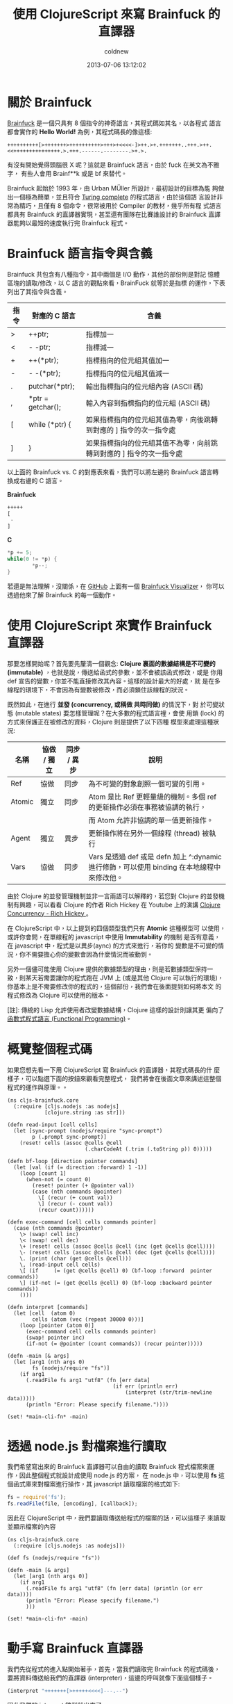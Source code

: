 #+TITLE: 使用 ClojureScript 來寫 Brainfuck 的直譯器
#+AUTHOR: coldnew
#+EMAIL:  coldnew.tw@gmail.com
#+DATE:   2013-07-06 13:12:02
#+LANGUAGE: zh_TW
#+URL:    a7b2d
#+OPTIONS: num:nil ^:nil
#+TAGS: clojurescript clojure

* 關於 Brainfuck

[[https://zh.wikipedia.org/wiki/Brainfuck][Brainfuck]] 是一個只具有 8 個指令的神奇語言，其程式碼如其名，以各程式
語言都會實作的 *Hello World!* 為例，其程式碼長的像這樣:

: ++++++++++[>+++++++>++++++++++>+++>+<<<<-]>++.>+.+++++++..+++.>++.<<+++++++++++++++.>.+++.------.--------.>+.>.

有沒有開始覺得頭腦很 X 呢？這就是 Brainfuck 語言，由於 fuck 在英文為不雅字，
有些人會用 Brainf**k 或是 bf 來替代。

Brainfuck 起始於 1993 年，由 Urban MÜller 所設計，最初設計的目標為能
夠做出一個極為簡單，並且符合 [[http://en.wikipedia.org/wiki/Turing_completeness][Turing complete]] 的程式語言，由於這個語
言設計非常為精巧，且僅有 8 個命令，很常被用於 Compiler 的教材，幾乎所有程
式語言都具有 Brainfuck 的直譯器實現，甚至還有團隊在比賽誰設計的
Brainfuck 直譯器能夠以最短的速度執行完 Brainfuck 程式。

* Brainfuck 語言指令與含義

Brainfuck 共包含有八種指令，其中兩個是 I/O 動作，其他的部份則是對記
憶體區塊的讀取/修改，以 C 語言的觀點來看，BrainFuck 就等於是指標
的運作，下表列出了其指令與含義。

#+ATTR_HTML: :class table table-hover
| 指令 | 對應的 C 語言     | 含義                                                                |
|------+-------------------+---------------------------------------------------------------------|
| >    | ++ptr;            | 指標加一                                                            |
| <    | - -ptr;           | 指標減一                                                            |
| +    | ++(*ptr);         | 指標指向的位元組其值加一                                            |
| -    | - -(*ptr);        | 指標指向的位元組其值減一                                            |
| .    | putchar(*ptr);    | 輸出指標指向的位元組內容 (ASCII 碼)                                 |
| ,    | *ptr = getchar(); | 輸入內容到指標指向的位元組 (ASCII 碼)                               |
| [    | while (*ptr) {    | 如果指標指向的位元組其值為零，向後跳轉到對應的 ] 指令的次一指令處   |
| ]    | }                 | 如果指標指向的位元組其值不為零，向前跳轉到對應的 ] 指令的次一指令處 |

以上面的 Brainfuck vs. C 的對應表來看，我們可以將左邊的 Brainfuck 語言轉
換成右邊的 C 語言。

#+HTML: <div class="row show-grid"><div class="col-md-6 ">

*Brainfuck*

#+BEGIN_SRC emacs-lisp
  +++++
  [
   -
  ]
#+END_SRC
#+HTML: </div><div class="col-md-6 ">

*C*

#+BEGIN_SRC c
  ,*p += 5;
  while(0 != *p) {
          ,*p--;
  }
#+END_SRC
#+HTML: </div> </div>

若還是無法理解，沒關係，在 [[https://github.com/fatiherikli/brainfuck-visualizer/][GitHub]] 上面有一個 [[http://fatiherikli.github.io/brainfuck-visualizer/][Brainfuck Visualizer]]，
你可以透過他來了解 Brainfuck 的每一個動作。

#+BEGIN_CENTER
[[file:files/2013/brainfuck_visual.png]]
#+END_CENTER

* 使用 ClojureScript 來實作 Brainfuck 直譯器

那要怎樣開始呢？首先要先釐清一個觀念: *Clojure 裏面的數據結構是不可變的
(immutable)* ，也就是說，傳送給函式的參數，並不會被該函式修改，或是
你用 def 宣告的變數，你並不能直接修改其內容。這樣的設計最大的好處，就
是在多線程的環境下，不會因為有變數被修改，而必須鎖住該線程的狀況。

既然如此，在進行 *並發 (concurrency, 或稱做 共時同做)* 的情況下，對
於可變狀態 (mutable states) 要怎樣管理呢？在大多數的程式語言裡，會使
用鎖 (lock) 的方式來保護正在被修改的資料，Clojure 則是提供了以下四種
模型來處理這種狀況:

#+ATTR_HTML: :class table table-hover
| 名稱   | 協做 / 獨立 | 同步 / 異步 | 說明                                                                                       |
|--------+-------------+-------------+--------------------------------------------------------------------------------------------|
| Ref    | 協做        | 同步        | 為不可變的對象創照一個可變的引用。                                                         |
| Atomic | 獨立        | 同步        | Atom 是比 Ref 更輕量級的機制。多個 ref 的更新操作必須在事務被協調的執行，                  |
|        |             |             | 而 Atom 允許非協調的單一值更新操作。                                                       |
| Agent  | 獨立        | 異步        | 更新操作將在另外一個線程 (thread) 被執行                                                   |
| Vars   | 協做        | 同步        | Vars 是透過 def 或是 defn 加上 ^:dynamic 進行修飾，可以使用 binding 在本地線程中來修改他。 |

由於 Clojure 的並發管理機制並非一言兩語可以解釋的，若您對 Clojure 的並發機
制有興趣，可以看看 Clojure 的作者 Rich Hickey 在 Youtube 上的演講
[[http://www.youtube.com/watch?v%3DdGVqrGmwOAw][Clojure Concurrency - Rich Hickey ]]。

在 ClojureScript 中，以上提到的四個類型我們只有 *Atomic* 這種模型可
以使用，或許你會問，在單線程的 javascript 中使用 *Immutability* 的機制
是否有意義，在 javascript 中，程式是以異步(aync) 的方式來進行，若你的
變數是不可變的情況，你不需要擔心你的變數會因為什麼情況而被動到。

另外一個儘可能使用 Clojure 提供的數據類型的理由，則是若數據類型保持一
致，則某天若需要讓你的程式跑在 JVM 上 (或是其他 Clojure 可以執行的環境)，
你基本上是不需要修改你的程式的，這個部份，我們會在後面提到如何將本文
的程式修改為 Clojure 可以使用的版本。

[註]: 傳統的 Lisp 允許使用者改變數據結構，Clojure 這樣的設計則讓其更
偏向了[[https://en.wikipedia.org/wiki/Functional_programming][函數式程式語言 (Functional Programming)]]。

* 概覽整個程式碼

如果您想先看一下用 ClojureScript 寫 Brainfuck 的直譯器，其程式碼長的什
麼樣子，可以點選下面的按鈕來觀看完整程式，  我們將會在後面文章來講述這整個程式的運作與原理。。

#+BEGIN_SRC clojurescript :tangle "files/2013/brainfuck.cljs" :export none
    (ns cljs-brainfuck.core
      (:require [cljs.nodejs :as nodejs]
                [clojure.string :as str]))

    (defn read-input [cell cells]
      (let [sync-prompt (nodejs/require "sync-prompt")
            p (.prompt sync-prompt)]
        (reset! cells (assoc @cells @cell
                             (.charCodeAt (.trim (.toString p)) 0)))))

    (defn bf-loop [direction pointer commands]
      (let [val (if (= direction :forward) 1 -1)]
        (loop [count 1]
          (when-not (= count 0)
            (reset! pointer (+ @pointer val))
            (case (nth commands @pointer)
              \[ (recur (+ count val))
              \] (recur (- count val))
              (recur count))))))

    (defn exec-command [cell cells commands pointer]
      (case (nth commands @pointer)
        \> (swap! cell inc)
        \< (swap! cell dec)
        \+ (reset! cells (assoc @cells @cell (inc (get @cells @cell))))
        \- (reset! cells (assoc @cells @cell (dec (get @cells @cell))))
        \. (print (char (get @cells @cell)))
        \, (read-input cell cells)
        \[ (if     (= (get @cells @cell) 0) (bf-loop :forward  pointer commands))
        \] (if-not (= (get @cells @cell) 0) (bf-loop :backward pointer commands))
        ()))

    (defn interpret [commands]
      (let [cell  (atom 0)
            cells (atom (vec (repeat 30000 0)))]
        (loop [pointer (atom 0)]
          (exec-command cell cells commands pointer)
          (swap! pointer inc)
          (if-not (= @pointer (count commands)) (recur pointer)))))

    (defn -main [& args]
      (let [arg1 (nth args 0)
            fs (nodejs/require "fs")]
        (if arg1
          (.readFile fs arg1 "utf8" (fn [err data]
                                      (if err (println err)
                                          (interpret (str/trim-newline data)))))
          (println "Error: Please specify filename."))))

    (set! *main-cli-fn* -main)
#+END_SRC
#+blogit_source: :title "Brainfuck Interpreter in ClojureScript" :file files/2013/brainfuck.cljs :mode clojurescript

* 透過 node.js 對檔案進行讀取

我們希望寫出來的 Brainfuck 直譯器可以自由的讀取 Brainfuck 程式檔案來運
作，因此整個程式就設計成使用 node.js 的方案，
在 node.js 中，可以使用 *fs* 這個函式庫來對檔案進行操作，其 javascript
讀取檔案的格式如下:

#+BEGIN_SRC js
    fs = require('fs');
    fs.readFile(file, [encoding], [callback]);
#+END_SRC

因此在 ClojureScript 中，我們要讀取傳送給程式的檔案的話，可以這樣子
來讀取並顯示檔案的內容

#+BEGIN_SRC clojurescript
    (ns cljs-brainfuck.core
      (:require [cljs.nodejs :as nodejs]))

    (def fs (nodejs/require "fs"))

    (defn -main [& args]
      (let [arg1 (nth args 0)]
        (if arg1
          (.readFile fs arg1 "utf8" (fn [err data] (println (or err data))))
          (println "Error: Please specify filename.")
          )))

    (set! *main-cli-fn* -main)
#+END_SRC

* 動手寫 Brainfuck 直譯器

我們先從程式的進入點開始著手，首先，當我們讀取完 Brainfuck 的程式碼後，
要將資料傳送給我們的直譯器 (interpreter)，這邊的呼叫就像下面這個樣子。

#+BEGIN_SRC clojure
    (interpret "+++++++[>+++++<<<<]---.--")
#+END_SRC

因此我們的 interpret 雛型就出來了

#+BEGIN_SRC clojurescript
    (defn interpret [commands]
      (let [cell  (atom 0)
            cells (atom (vec (repeat 30000 0)))]
        ;; other stuffs
        ))
#+END_SRC

在我們的 interpret 雛型裏面，cell 代表的是目前指標指向的單元，而
cells 則是整個 Brainfuck 程式的記憶體欄位，記憶體大小設定為 30000，
即共有 30000 個 cell 的陣列。(這個數值會影響到程式的初始化時間，數
值愈大則程式則需使用更多時間和作業系統要記憶體資源)。

接著，我們要一個一個執行 Brainfuck 的命令，所以會需要一個迴圈，每執行
一次，就執行負責解析 Brainfuck 命令的 *exec-command* 函式，當指標指
向的位置為命令的尾巴時，才結束迴圈。此部份可以這樣寫 (寫在 interpret
裡面)

#+BEGIN_SRC clojurescript
    (loop [pointer (atom 0)]
      (exec-command cell cells commands pointer)
      (swap! pointer inc)
      (if-not (= @pointer (count commands)) (recur pointer)))
#+END_SRC

在上面的程式碼部份，exec-command 的部份還沒有被撰寫，這個函式用來根
據 Brainfuck 程式的指令執行相對應的命令，由於每個指令都是一個字元，我們
可以直接使用 case 來擷取指令並執行相對應的程式，整個 exec-command 的
程式如下。

#+BEGIN_SRC clojurescript
    (defn exec-command [cell cells commands pointer]
      (case (nth commands @pointer)
        \> (swap! cell inc)
        \< (swap! cell dec)
        \+ (reset! cells (assoc @cells @cell (inc (get @cells @cell))))
        \- (reset! cells (assoc @cells @cell (dec (get @cells @cell))))
        \. (print (char (get @cells @cell)))
        \, (read-input cell cells)
        \[ (if     (= (get @cells @cell) 0) (bf-loop :forward  pointer commands))
        \] (if-not (= (get @cells @cell) 0) (bf-loop :backward pointer commands))
        ()))
#+END_SRC

由於 Brainfuck 指令基本上是兩兩成對的，我們可以分開來看他的功能

- 1. 指標的加減

  前面說到了 cell 代表當前指標指向的單元，由於 cell 是 *Atomic* 類型
  的數據，我們要修改其值的話可以使用 swap! 或是 reset! 來進行修改。

  #+BEGIN_SRC clojure
       \> (swap! cell inc)
       \< (swap! cell dec)
  #+END_SRC

- 2. 對指標指向的位元其值加減

  我們設定 cells 代表 Brainfuck 程式的記憶體，而 cells 實際上內容為 vector
  ，若我們要取得 cells 的某個部份的值，則使用 get 就可以取得

  #+BEGIN_SRC clojure
       (get @cells @cell)
  #+END_SRC

  那要怎樣將修改 cells 裏面的數值呢？對於 Atomic 數據類型可以使
  用 *reset!* 來設定其值，假如我們宣告一個叫作 c1 的 vector，其陣列
  大小為 3，則我們可以用 reset! 來修改他的數據。

  #+BEGIN_SRC clojure
       (def c1 (atom (vector (repeat 3 0))))   ; => [0 0 0]
       (reset! c1 [1 2 3])                     ; => [1 2 3]
  #+END_SRC

  因此，最後這整部份的程式就像下面這樣

  #+BEGIN_SRC clojure
       \+ (reset! cells (assoc @cells @cell (inc (get @cells @cell))))
       \- (reset! cells (assoc @cells @cell (dec (get @cells @cell))))
  #+END_SRC

- 3. 輸出/入指標指向的單元內容

  這兩個是屬於 I/O 部份的命令，取得指標指向的單元內容的方法已在前面描
  述過了，因此不再額外解釋。

  #+BEGIN_SRC clojure
       \. (print (char (get @cells @cell)))
       \, (read-input cell cells)
  #+END_SRC

  至於讀取使用者輸入的部份，個人認為是這整個程式裏面最麻煩的地方。怎麼
  說呢？node.js 設計成異步運作 (async) 的程式，你要他停下來等使用者
  輸入是很困難的 (和原本的設計目的不相符和) 。

  試過了非常多的方式，包含 node.js 的 [[http://nodejs.org/api/readline.html][readline 模組]] ，使用在
  ClojureScript 裏面都還是會有問題，正當我要放棄這項功能時 (並且停
  筆這篇文章時)，剛好看到 GitHub 上面有 [[https://github.com/shovon/sync-prompt][sync-prompt]] 模組，拿來試試
  也符合我的需求，於是整個程式完成了，這篇文章也就能發表出來了，可喜可賀。

  因此我們的讀取使用者輸入方式就使用了 [[https://github.com/shovon/sync-prompt][sync-prompt]] 模組提供的方法，
  讀取完使用者的輸入後，只擷取第一個輸入的字元，並修改到對應位置的 cell。

  #+BEGIN_SRC clojure
       (defn read-input [cell cells]
         (let [sync-prompt (nodejs/require "sync-prompt")
               p (.prompt sync-prompt)]
           (reset! cells (assoc @cells @cell
                                (.charCodeAt (.trim (.toString p)) 0)))))
  #+END_SRC

- 4. 迴圈的控制

  Brainfuck 的迴圈流程很簡單，當遇到 *[* ，如果此時指標指向的位元其
  值不為零，則開始這整個迴圈的運作，當執行到 *]* 時，如果指標指向的
  位元其值不為零，則回到 *[* 繼續運作整個迴圈，也就是說，迴圈的運作會
  直到 pointer 指向的位置其值變成 0 後才會結束。

  根據這個規則，我們再定義一個名為 *bf-loop* 的函式，根據第一個參數來決
  定是要遞增或是遞減 pointer 值。

  #+BEGIN_SRC clojure
       \[ (if     (= (get @cells @cell) 0) (bf-loop :forward  pointer commands))
       \] (if-not (= (get @cells @cell) 0) (bf-loop :backward pointer commands))
  #+END_SRC

  在 bf-loop 函式的一開始，會根據 direction 的參數來決定對 pointer 的
  運作是 +1 (:forward) 或是 -1。接著是迴圈的執行部份，count 代表目前
  迴圈的維度，當 count 為零時結束這個迴圈的運作。

  #+BEGIN_SRC clojure
       (defn bf-loop [direction pointer commands]
         (let [val (if (= direction :forward) 1 -1)]
           (loop [count 1]
             (when-not (= count 0)
               (reset! pointer (+ @pointer val))
               (case (nth commands @pointer)
                 \[ (recur (+ count val))
                 \] (recur (- count val))
                 (recur count))))))
  #+END_SRC

* 取得程式碼

本篇文章的完整程式碼已經放置於 [[https://github.com/coldnew/cljs-brainfuck][GitHub]] 上，你可以使用以下方式取得程式碼

: git clone https://github.com/coldnew/cljs-brainfuck.git

+ 取得其他的 node.js 模組

  : npm install

+ 編譯程式

  : lein cljebuild once

+ 執行程式

  : node target/brainfuck.js examples/hello_world.bf

+ 範例程式

  在 examples 資料夾共放了以下幾種 Braainfuck 的範例程式

  #+ATTR_HTML: :class table table-hover
  | 檔案名稱       | 功能說明                                    |
  |----------------+---------------------------------------------|
  | hello_world.bf | 顯示 Hello World!                           |
  | rot13.bf       | 使用 [[http://zh.wikipedia.org/zh-tw/ROT13][ROT13]] 演算法，將當前的字元轉換成其他字元 |
  | squares.bf     | 顯示 0 ~ 100 的平方                         |

* 將本篇文章的程式移植到 Clojure 上

要將本篇文章的程式移植到 Clojure 上，你只需要修改幾個部份

- 1. namespace

  在 Clojure 裏面，我們不會載入到 cljs.nodejs 套件，因此要將他移除。

  #+BEGIN_SRC clojure
       (ns cljs-brainfuck.core
         (:require [clojure.string :as str]))
  #+END_SRC

- 2. read-input

  我們的程式是使用 node.js 的模組來讀取使用者輸入，這邊要修改為使用
  Clojure 的方式來讀取使用者的輸入。

  #+BEGIN_SRC clojure
       (defn read-input [cell cells]
         (reset! cells (assoc @cells @cell (char (. System/in read)))))
  #+END_SRC

- 3. main

  我們實際上讀取檔案的地方，是位於我們的 main 程式，因此這邊也要修改成
  Clojure 的方式來讀取檔案。

  #+BEGIN_SRC clojure
      (defn -main [& args]
        (let [arg1 (nth args 0)]
          (if arg1
            (interpret (str/trim-newline (slurp arg1)))
            (println "Error: Please specify filename."))))
  #+END_SRC

* 參考連結

  ~[1]~ [[http://blog.linux.org.tw/~jserv/archives/002119.html][Jserv's blog: 打造 Brainfuck 的 JIT compiler]]

  ~[2]~ [[https://zh.wikipedia.org/wiki/Brainfuck][Brainfuck - 維基百科]]

  ~[3]~ [[http://fatiherikli.github.io/brainfuck-visualizer/][Brainfuck Visualizer]]

  ~[4]~ [[http://www.youtube.com/watch?v=dGVqrGmwOAw][Clojure Concurrency - Rich Hickey ]]
